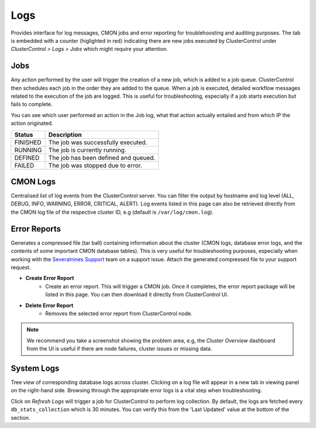 Logs
-----

Provides interface for log messages, CMON jobs and error reporting for troublehoosting and auditing purposes. The tab is embedded with a counter (higlighted in red) indicating there are new jobs executed by ClusterControl under *ClusterControl > Logs > Jobs* which might require your attention.

Jobs
+++++

Any action performed by the user will trigger the creation of a new job, which is added to a job queue. ClusterControl then schedules each job in the order they are added to the queue. When a job is executed, detailed workflow messages related to the execution of the job are logged. This is useful for troubleshooting, especially if a job starts execution but fails to complete. 

You can see which user performed an action in the Job log, what that action actually entailed and from which IP the action originated.

======== ===========
Status   Description
======== ===========
FINISHED The job was successfully executed.
RUNNING  The job is currently running.
DEFINED  The job has been defined and queued.
FAILED   The job was stopped due to error.
======== ===========

CMON Logs
++++++++++

Centralised list of log events from the ClusterControl server. You can filter the output by hostname and log level (ALL, DEBUG, INFO, WARNING, ERROR, CRITICAL, ALERT). Log events listed in this page can also be retrieved directly from the CMON log file of the respective cluster ID, e.g (default is ``/var/log/cmon.log``).

Error Reports
+++++++++++++++

Generates a compressed file (tar ball) containing information about the cluster (CMON logs, database error logs, and the contents of some important CMON database tables). This is very useful for troubleshooting purposes, especially when working with the `Severalnines Support <http://support.severalnines.com>`_ team on a support issue. Attach the generated compressed file to your support request.

* **Create Error Report**
	- Create an error report. This will trigger a CMON job. Once it completes, the error report package will be listed in this page. You can then download it directly from ClusterControl UI.

* **Delete Error Report**
	- Removes the selected error report from ClusterControl node.

.. Note:: We recommend you take a screenshot showing the problem area, e.g, the *Cluster Overview* dashboard from the UI is useful if there are node failures, cluster issues or missing data.

System Logs
+++++++++++++++

Tree view of corresponding database logs across cluster. Clicking on a log file will appear in a new tab in viewing panel on the right-hand side. Browsing through the appropriate error logs is a vital step when troubleshooting.

Click on *Refresh Logs* will trigger a job for ClusterControl to perform log collection. By default, the logs are fetched every ``db_stats_collection`` which is 30 minutes. You can verify this from the 'Last Updated' value at the bottom of the section.

